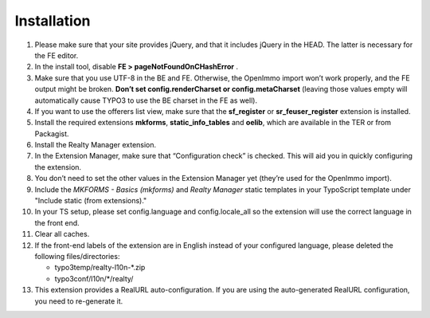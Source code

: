 .. ==================================================
.. FOR YOUR INFORMATION
.. --------------------------------------------------
.. -*- coding: utf-8 -*- with BOM.

.. ==================================================
.. DEFINE SOME TEXTROLES
.. --------------------------------------------------
.. role::   underline
.. role::   typoscript(code)
.. role::   ts(typoscript)
   :class:  typoscript
.. role::   php(code)


Installation
^^^^^^^^^^^^

#. Please make sure that your site provides jQuery, and that it includes jQuery
   in the HEAD. The latter is necessary for the FE editor.

#. In the install tool, disable  **FE > pageNotFoundOnCHashError** .

#. Make sure that you use UTF-8 in the BE and FE. Otherwise, the OpenImmo
   import won’t work properly, and the FE output might be broken.
   **Don’t set config.renderCharset or config.metaCharset** (leaving
   those values empty will automatically cause TYPO3 to use the BE
   charset in the FE as well).

#. If you want to use the offerers list view, make sure that the
   **sf\_register** or **sr\_feuser\_register** extension is installed.

#. Install the required extensions **mkforms**, **static\_info\_tables**
   and **oelib**, which are available in the TER or from Packagist.

#. Install the Realty Manager extension.

#. In the Extension Manager, make sure that “Configuration check” is
   checked. This will aid you in quickly configuring the extension.

#. You don’t need to set the other values in the Extension Manager yet
   (they’re used for the OpenImmo import).

#. Include the *MKFORMS - Basics (mkforms)* and *Realty Manager* static templates
   in your TypoScript template under "Include static (from extensions)."

#. In your TS setup, please set config.language and config.locale\_all so
   the extension will use the correct language in the front end.

#. Clear all caches.

#. If the front-end labels of the extension are in English instead of your
   configured language, please deleted the following files/directories:

   - typo3temp/realty-l10n-*.zip
   - typo3conf/l10n/*/realty/

#. This extension provides a RealURL auto-configuration. If you are using the auto-generated
   RealURL configuration, you need to re-generate it.
